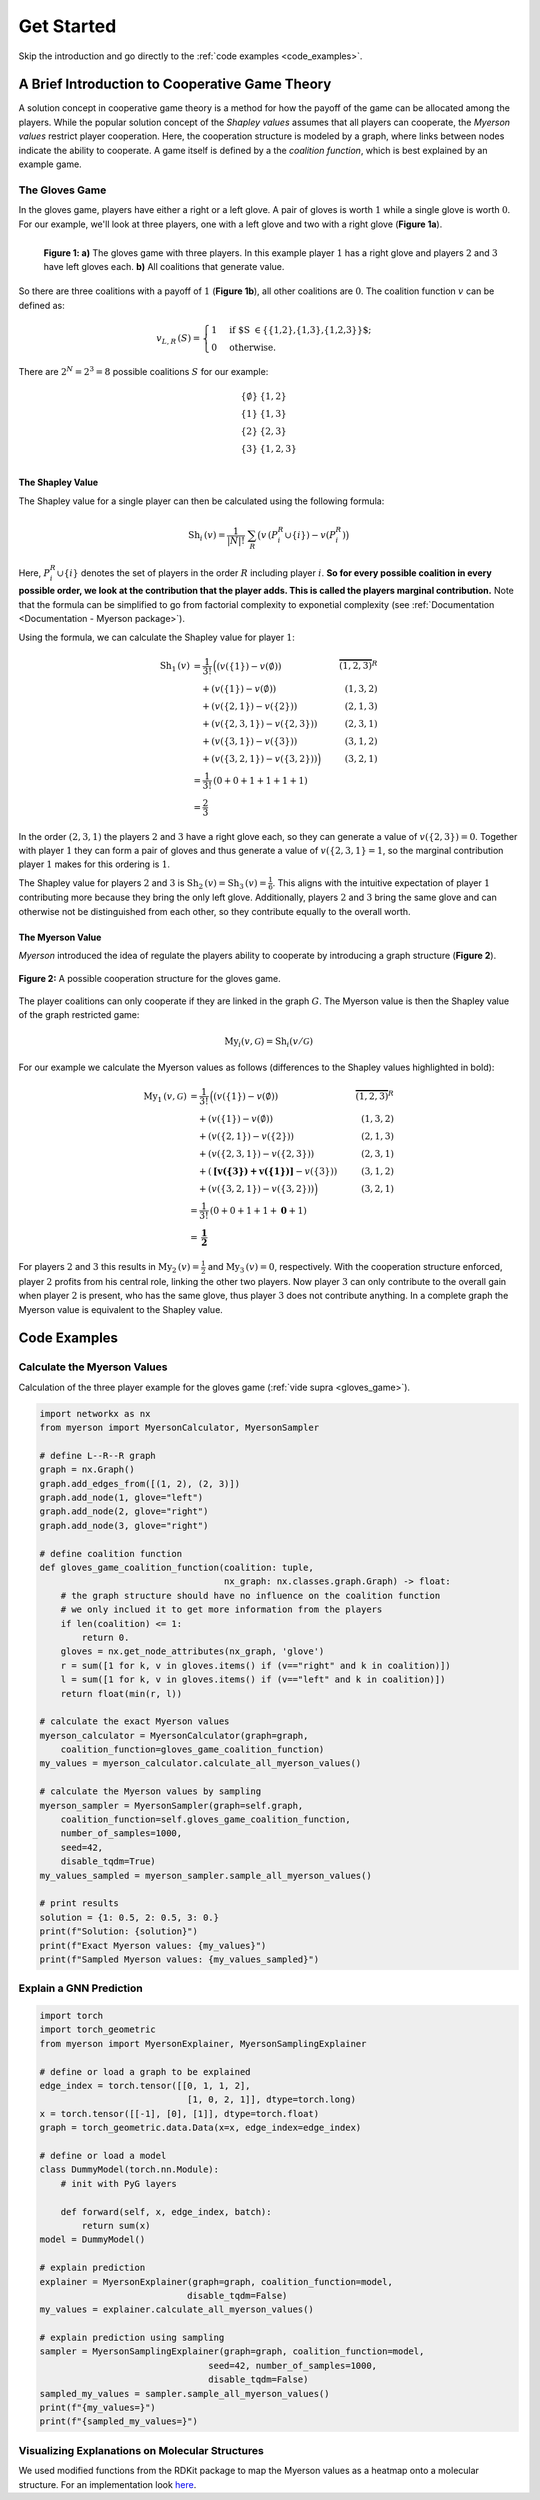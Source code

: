 Get Started
===========

Skip the introduction and go directly to the :ref:`code examples <code_examples>`.

A Brief Introduction to Cooperative Game Theory
-----------------------------------------------

A solution concept in cooperative game theory is a method for how the payoff of the game can be allocated among the players.
While the popular solution concept of the *Shapley values* assumes that all players can cooperate, the *Myerson values* restrict player cooperation. 
Here, the cooperation structure is modeled by a graph, where links between nodes indicate the ability to cooperate. 
A game itself is defined by a the *coalition function*, which is best explained by an example game.

.. _gloves_game:

The Gloves Game
^^^^^^^^^^^^^^^

In the gloves game, players have either a right or a left glove.
A pair of gloves is worth :math:`1` while a single glove is worth :math:`0`.
For our example, we'll look at three players, one with a left glove and two with a right glove (**Figure 1a**).

.. figure:: images/intro--gloves_game.svg
    :scale: 100 %
    :alt: gloves game with three players
    :align: left

    **Figure 1: a)** The gloves game with three players. In this example player :math:`1` has a right glove and players :math:`2` and :math:`3` have left gloves each. **b)** All coalitions that generate value.

So there are three coalitions with a payoff of :math:`1` (**Figure 1b**), all other coalitions are :math:`0`.
The coalition function :math:`v` can be defined as:

.. math::
    v_{L,R}\,(S) =
    \begin{cases}
    1 & \text{if $S \in \{\{1,2\},\{1,3\},\{1,2,3\}\}$;} \\
    0 & \text{otherwise.}
    \end{cases}

There are :math:`2^N = 2^3 = 8` possible coalitions :math:`S` for our example:

.. math::

    \begin{array}{ll}
    \{\emptyset\} & \{1,2\}\\
        \{1\}  & \{1,3\}\\
        \{2\}  & \{2,3 \}\\
        \{3\}  & \{1,2,3 \}\\
    \end{array}

The Shapley Value
"""""""""""""""""

The Shapley value for a single player can then be calculated using the following formula:

.. math::

    \text{Sh}_i\,({v}) = \frac{1}{|N|!}\; \sum_R \big({v}\,(P_i^R \cup \{i\}) - {v}(P_i^R)\big)

Here, :math:`P_i^R \cup \{i\}` denotes the set of players in the order :math:`R` including player :math:`i`.
**So for every possible coalition in every possible order, we look at the contribution that the player adds. This is called the players marginal contribution.** 
Note that the formula can be simplified to go from factorial complexity to exponetial complexity (see :ref:`Documentation <Documentation - Myerson package>`).

Using the formula, we can calculate the Shapley value for player :math:`1`:

.. math::

    \begin{align*}
        \text{Sh}_1\,(v) &= \frac{1}{3!}\,\Big((v(\{1\}) - v(\emptyset)) & \overbrace{(1,2,3)}^R\\
        &\quad+(v(\{1\}) - v(\emptyset)) & (1,3,2)\\
        &\quad+(v(\{2,1\}) - v(\{2\})) & (2,1,3)\\
        &\quad+(v(\{2,3,1\}) - v(\{2,3\})) & (2,3,1)\\
        &\quad+(v(\{3,1\}) - v(\{3\})) & (3,1,2)\\
        &\quad+(v(\{3,2,1\}) - v(\{3,2\}))\Big) & (3,2,1)\\
        &=\frac{1}{3!}\,(0+0+1+1+1+1) \\
        &=\frac{2}{3}
    \end{align*}

In the order :math:`(2,3,1)` the players :math:`2` and :math:`3` have a right glove each, so they can generate a value of :math:`v(\{2,3\}) = 0`. Together with player :math:`1` they can form a pair of gloves and thus generate a value of :math:`v(\{2,3,1\} = 1`, so the marginal contribution player :math:`1` makes for this ordering is :math:`1`.

The Shapley value for players :math:`2` and :math:`3` is :math:`\text{Sh}_2\,(v) = \text{Sh}_3\,(v) = \frac{1}{6}`. This aligns with the intuitive expectation of player :math:`1` contributing more because they bring the only left glove. Additionally, players :math:`2` and :math:`3` bring the same glove and can otherwise not be distinguished from each other, so they contribute equally to the overall worth.

The Myerson Value
"""""""""""""""""

*Myerson* introduced the idea of regulate the players ability to cooperate by introducing a graph structure (**Figure 2**). 

.. figure:: images/intro--gloves_game_myerson.svg
    :scale: 100 %
    :alt: gloves game with three players and cooperation structure
    :align: center

    **Figure 2:** A possible cooperation structure for the gloves game.

The player coalitions can only cooperate if they are linked in the graph :math:`G`.
The Myerson value is then the Shapley value of the graph restricted game:

.. math::

    \text{My}_i(v, \mathcal{G}) = \text{Sh}_i(v/\mathcal{G})

For our example we calculate the Myerson values as follows (differences to the Shapley values highlighted in bold):

.. math::

    \begin{align*}
        \text{My}_1\,(v, \mathcal{G}) &= \frac{1}{3!}\,\Big((v(\{1\}) - v(\emptyset)) & \overbrace{(1,2,3)}^R\\
        &\quad+(v(\{1\}) - v(\emptyset)) & (1,3,2)\\
        &\quad+(v(\{2,1\}) - v(\{2\})) & (2,1,3)\\
        &\quad+(v(\{2,3,1\}) - v(\{2,3\})) & (2,3,1)\\
        &\quad+(\boldsymbol{[v(\{3\})+v(\{1\})]} - v(\{3\})) & (3,1,2)\\
        &\quad+(v(\{3,2,1\}) - v(\{3,2\}))\Big) & (3,2,1)\\ 
        &=\frac{1}{3!}\,(0+0+1+1+\boldsymbol{0}+1) \\
        &=\boldsymbol{\frac{1}{2}}
    \end{align*}

For players :math:`2` and :math:`3` this results in :math:`\text{My}_2\,(v) = \frac{1}{2}` and :math:`\text{My}_3\,(v) = 0`, respectively. With the cooperation structure enforced, player :math:`2` profits from his central role, linking the other two players. Now player :math:`3` can only contribute to the overall gain when player :math:`2` is present, who has the same glove, thus player :math:`3` does not contribute anything. In a complete graph the Myerson value is equivalent to the Shapley value.

.. _code_examples:

Code Examples
-------------

Calculate the Myerson Values
^^^^^^^^^^^^^^^^^^^^^^^^^^^^

Calculation of the three player example for the gloves game (:ref:`vide supra <gloves_game>`).

.. code-block:: python

    import networkx as nx
    from myerson import MyersonCalculator, MyersonSampler

    # define L--R--R graph
    graph = nx.Graph()
    graph.add_edges_from([(1, 2), (2, 3)])
    graph.add_node(1, glove="left")
    graph.add_node(2, glove="right")
    graph.add_node(3, glove="right")

    # define coalition function
    def gloves_game_coalition_function(coalition: tuple,
                                       nx_graph: nx.classes.graph.Graph) -> float:
        # the graph structure should have no influence on the coalition function
        # we only inclued it to get more information from the players
        if len(coalition) <= 1:
            return 0.
        gloves = nx.get_node_attributes(nx_graph, 'glove')
        r = sum([1 for k, v in gloves.items() if (v=="right" and k in coalition)])
        l = sum([1 for k, v in gloves.items() if (v=="left" and k in coalition)])
        return float(min(r, l))
    
    # calculate the exact Myerson values
    myerson_calculator = MyersonCalculator(graph=graph,
        coalition_function=gloves_game_coalition_function)
    my_values = myerson_calculator.calculate_all_myerson_values()

    # calculate the Myerson values by sampling
    myerson_sampler = MyersonSampler(graph=self.graph,
        coalition_function=self.gloves_game_coalition_function,
        number_of_samples=1000,
        seed=42,
        disable_tqdm=True)
    my_values_sampled = myerson_sampler.sample_all_myerson_values()
    
    # print results
    solution = {1: 0.5, 2: 0.5, 3: 0.}
    print(f"Solution: {solution}")
    print(f"Exact Myerson values: {my_values}")
    print(f"Sampled Myerson values: {my_values_sampled}")

Explain a GNN Prediction
^^^^^^^^^^^^^^^^^^^^^^^^

.. code-block:: python

    import torch
    import torch_geometric
    from myerson import MyersonExplainer, MyersonSamplingExplainer

    # define or load a graph to be explained
    edge_index = torch.tensor([[0, 1, 1, 2],
                                [1, 0, 2, 1]], dtype=torch.long)
    x = torch.tensor([[-1], [0], [1]], dtype=torch.float)
    graph = torch_geometric.data.Data(x=x, edge_index=edge_index)

    # define or load a model
    class DummyModel(torch.nn.Module):
        # init with PyG layers

        def forward(self, x, edge_index, batch):
            return sum(x)
    model = DummyModel()

    # explain prediction
    explainer = MyersonExplainer(graph=graph, coalition_function=model,
                                disable_tqdm=False)
    my_values = explainer.calculate_all_myerson_values()

    # explain prediction using sampling
    sampler = MyersonSamplingExplainer(graph=graph, coalition_function=model,
                                    seed=42, number_of_samples=1000,
                                    disable_tqdm=False)
    sampled_my_values = sampler.sample_all_myerson_values()
    print(f"{my_values=}")
    print(f"{sampled_my_values=}")



Visualizing Explanations on Molecular Structures
^^^^^^^^^^^^^^^^^^^^^^^^^^^^^^^^^^^^^^^^^^^^^^^^

We used modified functions from the RDKit package to map the Myerson values as a heatmap onto a molecular structure. For an implementation look `here <https://github.com/kochgroup/myerson_results>`_.